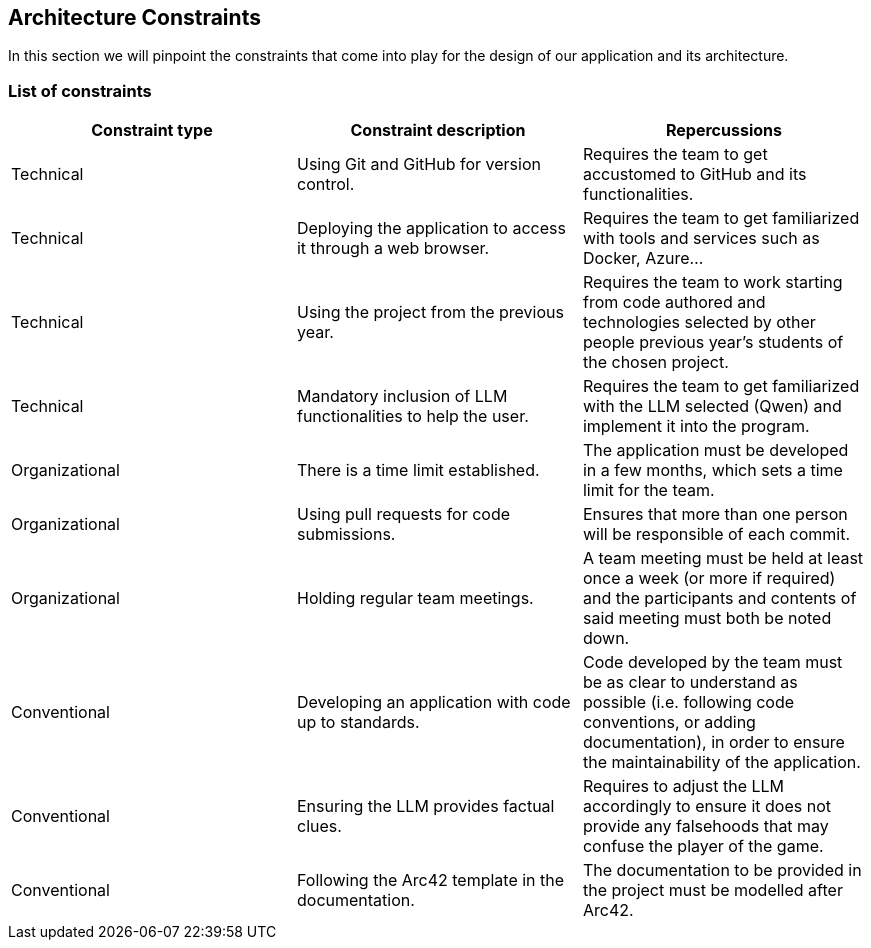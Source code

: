 ifndef::imagesdir[:imagesdir: ../images]

[[section-architecture-constraints]]
== Architecture Constraints


ifdef::arc42help[]
[role="arc42help"]
****
.Contents
Any requirement that constraints software architects in their freedom of design and implementation decisions or decision about the development process. These constraints sometimes go beyond individual systems and are valid for whole organizations and companies.

.Motivation
Architects should know exactly where they are free in their design decisions and where they must adhere to constraints.
Constraints must always be dealt with; they may be negotiable, though.

.Form
Simple tables of constraints with explanations.
If needed you can subdivide them into
technical constraints, organizational and political constraints and
conventions (e.g. programming or versioning guidelines, documentation or naming conventions)


.Further Information

See https://docs.arc42.org/section-2/[Architecture Constraints] in the arc42 documentation.

****
endif::arc42help[]

In this section we will pinpoint the constraints that come into play for the design of our application and its architecture.

=== List of constraints

|===
| Constraint type | Constraint description | Repercussions

| Technical
| Using Git and GitHub for version control.
| Requires the team to get accustomed to GitHub and its functionalities. 

| Technical
| Deploying the application to access it through a web browser.
| Requires the team to get familiarized with tools and services such as Docker, Azure...

| Technical
| Using the project from the previous year.
| Requires the team to work starting from code authored and technologies selected by other people previous year's students of the chosen project.

| Technical
| Mandatory inclusion of LLM functionalities to help the user.
| Requires the team to get familiarized with the LLM selected (Qwen) and implement it into the program.

| Organizational
| There is a time limit established.
| The application must be developed in a few months, which sets a time limit for the team.

| Organizational
| Using pull requests for code submissions.
| Ensures that more than one person will be responsible of each commit.

| Organizational
| Holding regular team meetings.
| A team meeting must be held at least once a week (or more if required) and the participants and contents of said meeting must both be noted down.

| Conventional
| Developing an application with code up to standards.
| Code developed by the team must be as clear to understand as possible (i.e. following code conventions, or adding documentation), in order to ensure the maintainability of the application.

| Conventional
| Ensuring the LLM provides factual clues.
| Requires to adjust the LLM accordingly to ensure it does not provide any falsehoods that may confuse the player of the game.

| Conventional
| Following the Arc42 template in the documentation.
| The documentation to be provided in the project must be modelled after Arc42.
|===
